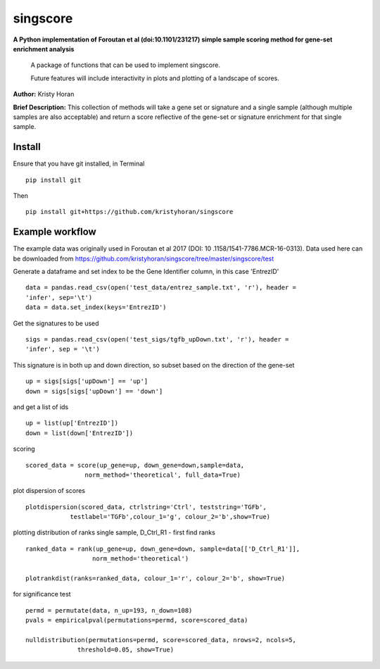=========
singscore
=========
**A Python implementation of Foroutan et al (doi:10.1101/231217) simple sample scoring method for gene-set enrichment analysis**

    A package of functions that can be used to implement singscore.

    Future features will include interactivity in plots and plotting of a
    landscape of scores.

**Author:** Kristy Horan

**Brief Description:** This collection of methods will take a gene set or signature and a single sample (although multiple samples are also acceptable) and return a score reflective of the gene-set or signature enrichment for that single sample.

Install
-------
Ensure that you have git installed, in Terminal

::

    pip install git

Then
::

    pip install git+https://github.com/kristyhoran/singscore


Example workflow
----------------
The example data was originally used in Foroutan et al 2017 (DOI: 10
.1158/1541-7786.MCR-16-0313).
Data used here can be downloaded from https://github.com/kristyhoran/singscore/tree/master/singscore/test

Generate a dataframe and set index to be the Gene Identifier
column, in this case 'EntrezID'
::

    data = pandas.read_csv(open('test_data/entrez_sample.txt', 'r'), header =
    'infer', sep='\t')
    data = data.set_index(keys='EntrezID')


Get the signatures to be used

::

    sigs = pandas.read_csv(open('test_sigs/tgfb_upDown.txt', 'r'), header =
    'infer', sep = '\t')

This signature is in both up and down direction, so subset based on the
direction of the gene-set
::

    up = sigs[sigs['upDown'] == 'up']
    down = sigs[sigs['upDown'] == 'down']

and get a list of ids
::

    up = list(up['EntrezID'])
    down = list(down['EntrezID'])

scoring
::

    scored_data = score(up_gene=up, down_gene=down,sample=data,
                    norm_method='theoretical', full_data=True)


plot dispersion of scores
::

    plotdispersion(scored_data, ctrlstring='Ctrl', teststring='TGFb',
                testlabel='TGFb',colour_1='g', colour_2='b',show=True)


plotting distribution of ranks single sample, D_Ctrl_R1 -  first find ranks
::

    ranked_data = rank(up_gene=up, down_gene=down, sample=data[['D_Ctrl_R1']],
                      norm_method='theoretical')

    plotrankdist(ranks=ranked_data, colour_1='r', colour_2='b', show=True)

for significance test
::

    permd = permutate(data, n_up=193, n_down=108)
    pvals = empiricalpval(permutations=permd, score=scored_data)

    nulldistribution(permutations=permd, score=scored_data, nrows=2, ncols=5,
                  threshold=0.05, show=True)
